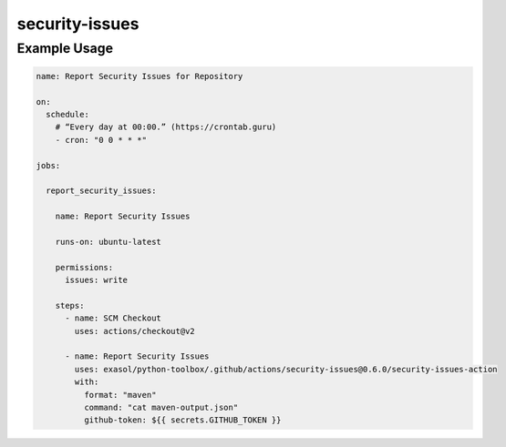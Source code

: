 security-issues
===============

Example Usage
-------------

.. code-block:: yaml

    name: Report Security Issues for Repository

    on:
      schedule:
        # “Every day at 00:00.” (https://crontab.guru)
        - cron: "0 0 * * *"

    jobs:

      report_security_issues:

        name: Report Security Issues

        runs-on: ubuntu-latest

        permissions:
          issues: write

        steps:
          - name: SCM Checkout
            uses: actions/checkout@v2

          - name: Report Security Issues
            uses: exasol/python-toolbox/.github/actions/security-issues@0.6.0/security-issues-action
            with:
              format: "maven"
              command: "cat maven-output.json"
              github-token: ${{ secrets.GITHUB_TOKEN }}
